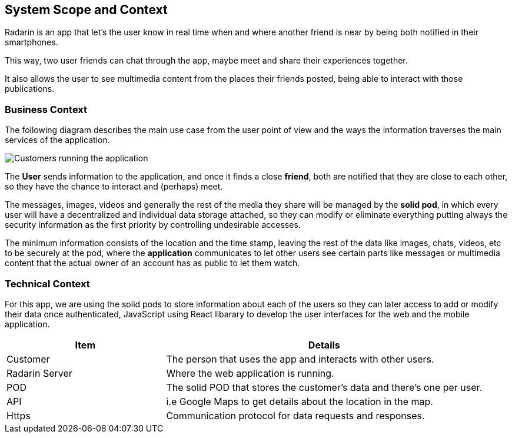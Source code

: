 [[section-system-scope-and-context]]
== System Scope and Context
Radarin is an app that let's the user know in real time when and where another friend is near by being both notified in their smartphones.

This way, two user friends can chat through the app, maybe meet and share their experiences together.

It also allows the user to see multimedia content from the places their friends posted, being able to interact with those publications.

=== Business Context
The following diagram describes the main use case from the user point of view and the ways the information traverses the main services of the application. 

image:03_scope.png["Customers running the application"]


The *User* sends information to the application, and once it finds a close *friend*, both are notified that they are close to each other, so they have the chance to interact and (perhaps) meet.

The messages, images, videos and generally the rest of the media they share will be managed by the *solid pod*, in which every user will have a decentralized and individual data storage attached, so they can modify or eliminate everything putting always the security information as the first priority by controlling undesirable accesses.

The minimum information consists of the location and the time stamp, leaving the rest of the data like images, chats, videos, etc to be securely at the pod, where the *application* communicates to let other users see certain parts like messages or multimedia content that the actual owner of an account has as public to let them watch.

=== Technical Context

For this app, we are using the solid pods to store information about each of the users so they can later access to add or modify their data once authenticated, JavaScript using React libarary to develop the user interfaces for the web and the mobile application.



[options="header",cols="1,2"]
|===
|Item|Details
| Customer | The person that uses the app and interacts with other users.
| Radarin Server | Where the web application is running.
| POD | The solid POD that stores the customer's data and there's one per user.
| API | i.e Google Maps to get details about the location in the map.
| Https | Communication protocol for data requests and responses.
|===

